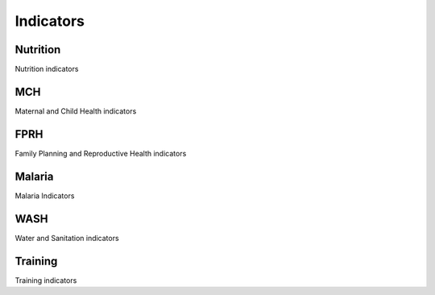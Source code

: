 Indicators
============

Nutrition
----------
Nutrition indicators

.. csv-table:: a title
   :header: "Indicator Name", "Reporting Level", "Pulled from DHIS2", "Indicator Calculation"
   :widths: 25, 5, 5,10

   "Indicator 1", "National", "Yes", ,
   "Indicator 2", "National", "Yes", ,

MCH
------
Maternal and Child Health indicators

.. csv-table:: a title
   :header: "Indicator Name", "Reporting Level", "Pulled from DHIS2", "Indicator Calculation"
   :widths: 25, 5, 5,10

   "Indicator 1", "National", "Yes", ,
   "Indicator 2", "National", "Yes", ,

FPRH
-----
Family Planning and Reproductive Health indicators

.. csv-table:: a title
   :header: "Indicator Name", "Reporting Level", "Pulled from DHIS2", "Indicator Calculation"
   :widths: 25, 5, 5,10

   "Indicator 1", "National", "Yes", ,
   "Indicator 2", "National", "Yes", ,

Malaria
--------
Malaria Indicators

.. csv-table:: a title
   :header: "Indicator Name", "Reporting Level", "Pulled from DHIS2", "Indicator Calculation"
   :widths: 25, 5, 5,10

   "Indicator 1", "National", "Yes", ,
   "Indicator 2", "National", "Yes", ,

WASH
------
Water and Sanitation indicators

.. csv-table:: a title
   :header: "Indicator Name", "Reporting Level", "Pulled from DHIS2", "Indicator Calculation"
   :widths: 25, 5, 5,10

   "Indicator 1", "National", "Yes", ,
   "Indicator 2", "National", "Yes", ,

Training
--------------
Training indicators

.. csv-table:: a title
   :header: "Indicator Name", "Reporting Level", "Pulled from DHIS2", "Indicator Calculation"
   :widths: 25, 5, 5,10

   "Indicator 1", "National", "Yes", ,
   "Indicator 2", "National", "Yes", ,
